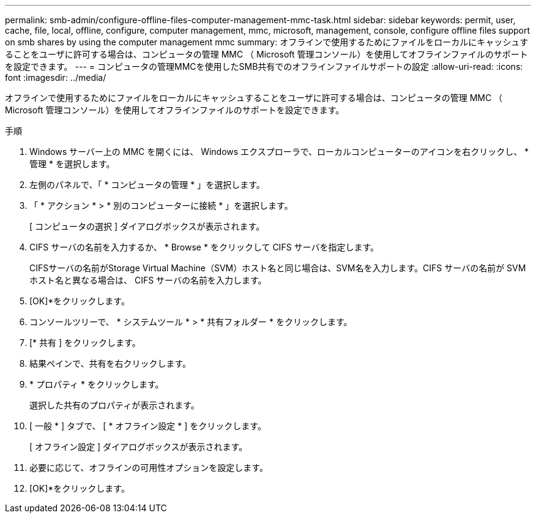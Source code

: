 ---
permalink: smb-admin/configure-offline-files-computer-management-mmc-task.html 
sidebar: sidebar 
keywords: permit, user, cache, file, local, offline, configure, computer management, mmc, microsoft, management, console, configure offline files support on smb shares by using the computer management mmc 
summary: オフラインで使用するためにファイルをローカルにキャッシュすることをユーザに許可する場合は、コンピュータの管理 MMC （ Microsoft 管理コンソール）を使用してオフラインファイルのサポートを設定できます。 
---
= コンピュータの管理MMCを使用したSMB共有でのオフラインファイルサポートの設定
:allow-uri-read: 
:icons: font
:imagesdir: ../media/


[role="lead"]
オフラインで使用するためにファイルをローカルにキャッシュすることをユーザに許可する場合は、コンピュータの管理 MMC （ Microsoft 管理コンソール）を使用してオフラインファイルのサポートを設定できます。

.手順
. Windows サーバー上の MMC を開くには、 Windows エクスプローラで、ローカルコンピューターのアイコンを右クリックし、 * 管理 * を選択します。
. 左側のパネルで、「 * コンピュータの管理 * 」を選択します。
. 「 * アクション * > * 別のコンピューターに接続 * 」を選択します。
+
[ コンピュータの選択 ] ダイアログボックスが表示されます。

. CIFS サーバの名前を入力するか、 * Browse * をクリックして CIFS サーバを指定します。
+
CIFSサーバの名前がStorage Virtual Machine（SVM）ホスト名と同じ場合は、SVM名を入力します。CIFS サーバの名前が SVM ホスト名と異なる場合は、 CIFS サーバの名前を入力します。

. [OK]*をクリックします。
. コンソールツリーで、 * システムツール * > * 共有フォルダー * をクリックします。
. [* 共有 ] をクリックします。
. 結果ペインで、共有を右クリックします。
. * プロパティ * をクリックします。
+
選択した共有のプロパティが表示されます。

. [ 一般 * ] タブで、 [ * オフライン設定 * ] をクリックします。
+
[ オフライン設定 ] ダイアログボックスが表示されます。

. 必要に応じて、オフラインの可用性オプションを設定します。
. [OK]*をクリックします。

